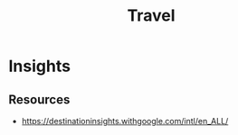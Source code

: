 :PROPERTIES:
:ID:       A843C258-64D9-429E-AC3D-D50B3E98D724
:END:
#+title: Travel

* Insights
** Resources
+ https://destinationinsights.withgoogle.com/intl/en_ALL/
